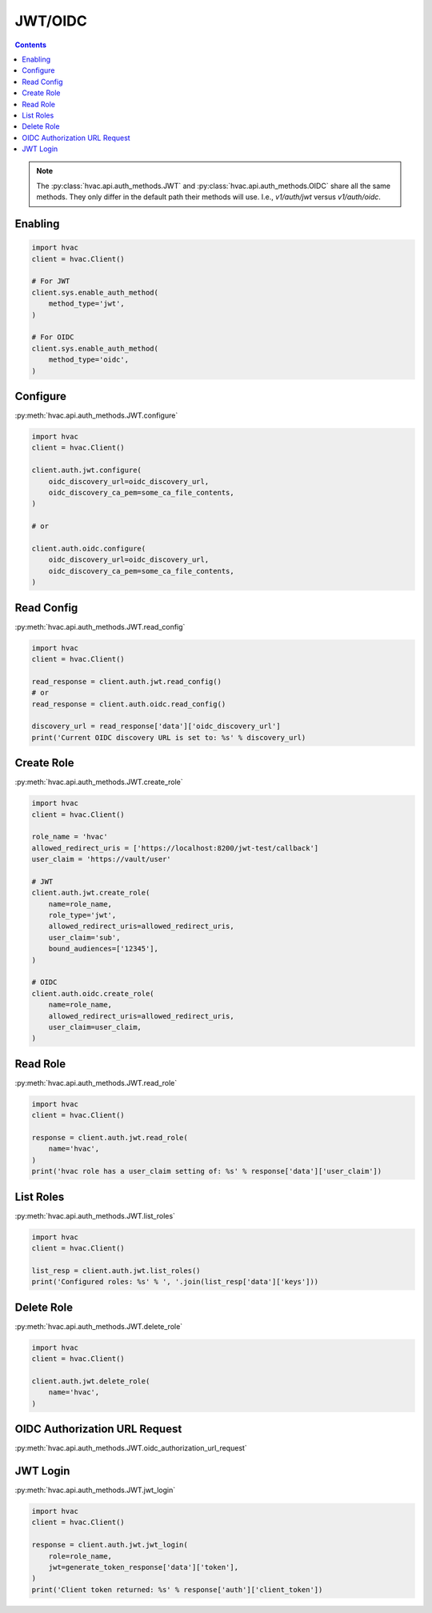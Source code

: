 JWT/OIDC
========

.. contents::

.. note::
    The :py:class:`hvac.api.auth_methods.JWT` and :py:class:`hvac.api.auth_methods.OIDC` share all the same methods.
    They only differ in the default path their methods will use. I.e., `v1/auth/jwt` versus `v1/auth/oidc`.

Enabling
--------

.. code:: python

    import hvac
    client = hvac.Client()

    # For JWT
    client.sys.enable_auth_method(
        method_type='jwt',
    )

    # For OIDC
    client.sys.enable_auth_method(
        method_type='oidc',
    )


Configure
---------

:py:meth:`hvac.api.auth_methods.JWT.configure`

.. code:: python

    import hvac
    client = hvac.Client()

    client.auth.jwt.configure(
        oidc_discovery_url=oidc_discovery_url,
        oidc_discovery_ca_pem=some_ca_file_contents,
    )

    # or

    client.auth.oidc.configure(
        oidc_discovery_url=oidc_discovery_url,
        oidc_discovery_ca_pem=some_ca_file_contents,
    )

Read Config
-----------

:py:meth:`hvac.api.auth_methods.JWT.read_config`

.. code:: python

    import hvac
    client = hvac.Client()

    read_response = client.auth.jwt.read_config()
    # or
    read_response = client.auth.oidc.read_config()

    discovery_url = read_response['data']['oidc_discovery_url']
    print('Current OIDC discovery URL is set to: %s' % discovery_url)

Create Role
-----------

:py:meth:`hvac.api.auth_methods.JWT.create_role`

.. code:: python

    import hvac
    client = hvac.Client()

    role_name = 'hvac'
    allowed_redirect_uris = ['https://localhost:8200/jwt-test/callback']
    user_claim = 'https://vault/user'

    # JWT
    client.auth.jwt.create_role(
        name=role_name,
        role_type='jwt',
        allowed_redirect_uris=allowed_redirect_uris,
        user_claim='sub',
        bound_audiences=['12345'],
    )

    # OIDC
    client.auth.oidc.create_role(
        name=role_name,
        allowed_redirect_uris=allowed_redirect_uris,
        user_claim=user_claim,
    )

Read Role
---------

:py:meth:`hvac.api.auth_methods.JWT.read_role`

.. code:: python

    import hvac
    client = hvac.Client()

    response = client.auth.jwt.read_role(
        name='hvac',
    )
    print('hvac role has a user_claim setting of: %s' % response['data']['user_claim'])

List Roles
----------

:py:meth:`hvac.api.auth_methods.JWT.list_roles`

.. code:: python

    import hvac
    client = hvac.Client()

    list_resp = client.auth.jwt.list_roles()
    print('Configured roles: %s' % ', '.join(list_resp['data']['keys']))

Delete Role
-----------

:py:meth:`hvac.api.auth_methods.JWT.delete_role`

.. code:: python

    import hvac
    client = hvac.Client()

    client.auth.jwt.delete_role(
        name='hvac',
    )

OIDC Authorization URL Request
-------------------------------

:py:meth:`hvac.api.auth_methods.JWT.oidc_authorization_url_request`

.. code:: python
    import webbrowser
    import http.server
    import hvac
    client = hvac.Client()

    auth_url_response = client.auth.oidc.oidc_authorization_url_request(
        role='hvac',
        redirect_uri='http://localhost:8250/oidc/callback'
    )
    auth_url = auth_url_response['data']['auth_url']
    if auth_url == '':
        return None

    params = parse.parse_qs(auth_url.split('?')[1])
    auth_url_nonce = params['nonce'][0]
    auth_url_state = params['state'][0]

    webbrowser.open(auth_url)
    token = login_odic_get_token()

    auth_result = client.auth.oidc.oidc_callback(
        code=token, path='oidc', nonce=auth_url_nonce, state=auth_url_state
    )
    
    print('Client token returned: %s' % auth_result['auth']['client_token'])

    # handles the callback
    def login_odic_get_token(self):
        from http.server import BaseHTTPRequestHandler, HTTPServer

        class HttpServ(HTTPServer):
            def __init__(self, *args, **kwargs):
                HTTPServer.__init__(self, *args, **kwargs)
                self.token = None

        class AuthHandler(BaseHTTPRequestHandler):
            token = ''

            def do_GET(self):
                params = parse.parse_qs(self.path.split('?')[1])
                self.server.token = params['code'][0]
                self.send_response(200)
                self.end_headers()
                self.wfile.write(str.encode('<div>Authentication successful, you can close the browser now.</div>'))

        server_address = ('', 8250)
        httpd = HttpServ(server_address, AuthHandler)
        httpd.handle_request()
        return httpd.token


JWT Login
---------

:py:meth:`hvac.api.auth_methods.JWT.jwt_login`

.. code:: python

    import hvac
    client = hvac.Client()

    response = client.auth.jwt.jwt_login(
        role=role_name,
        jwt=generate_token_response['data']['token'],
    )
    print('Client token returned: %s' % response['auth']['client_token'])
